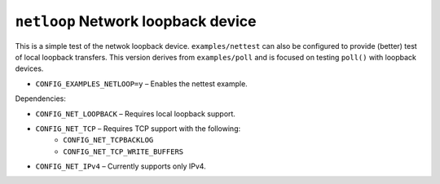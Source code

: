 ``netloop`` Network loopback device
===================================

This is a simple test of the netwok loopback device. ``examples/nettest`` can also
be configured to provide (better) test of local loopback transfers. This version
derives from ``examples/poll`` and is focused on testing ``poll()`` with loopback
devices.

- ``CONFIG_EXAMPLES_NETLOOP=y`` – Enables the nettest example.

Dependencies:

- ``CONFIG_NET_LOOPBACK`` – Requires local loopback support.
- ``CONFIG_NET_TCP`` – Requires TCP support with the following:
   - ``CONFIG_NET_TCPBACKLOG``
   - ``CONFIG_NET_TCP_WRITE_BUFFERS``
- ``CONFIG_NET_IPv4`` – Currently supports only IPv4.

